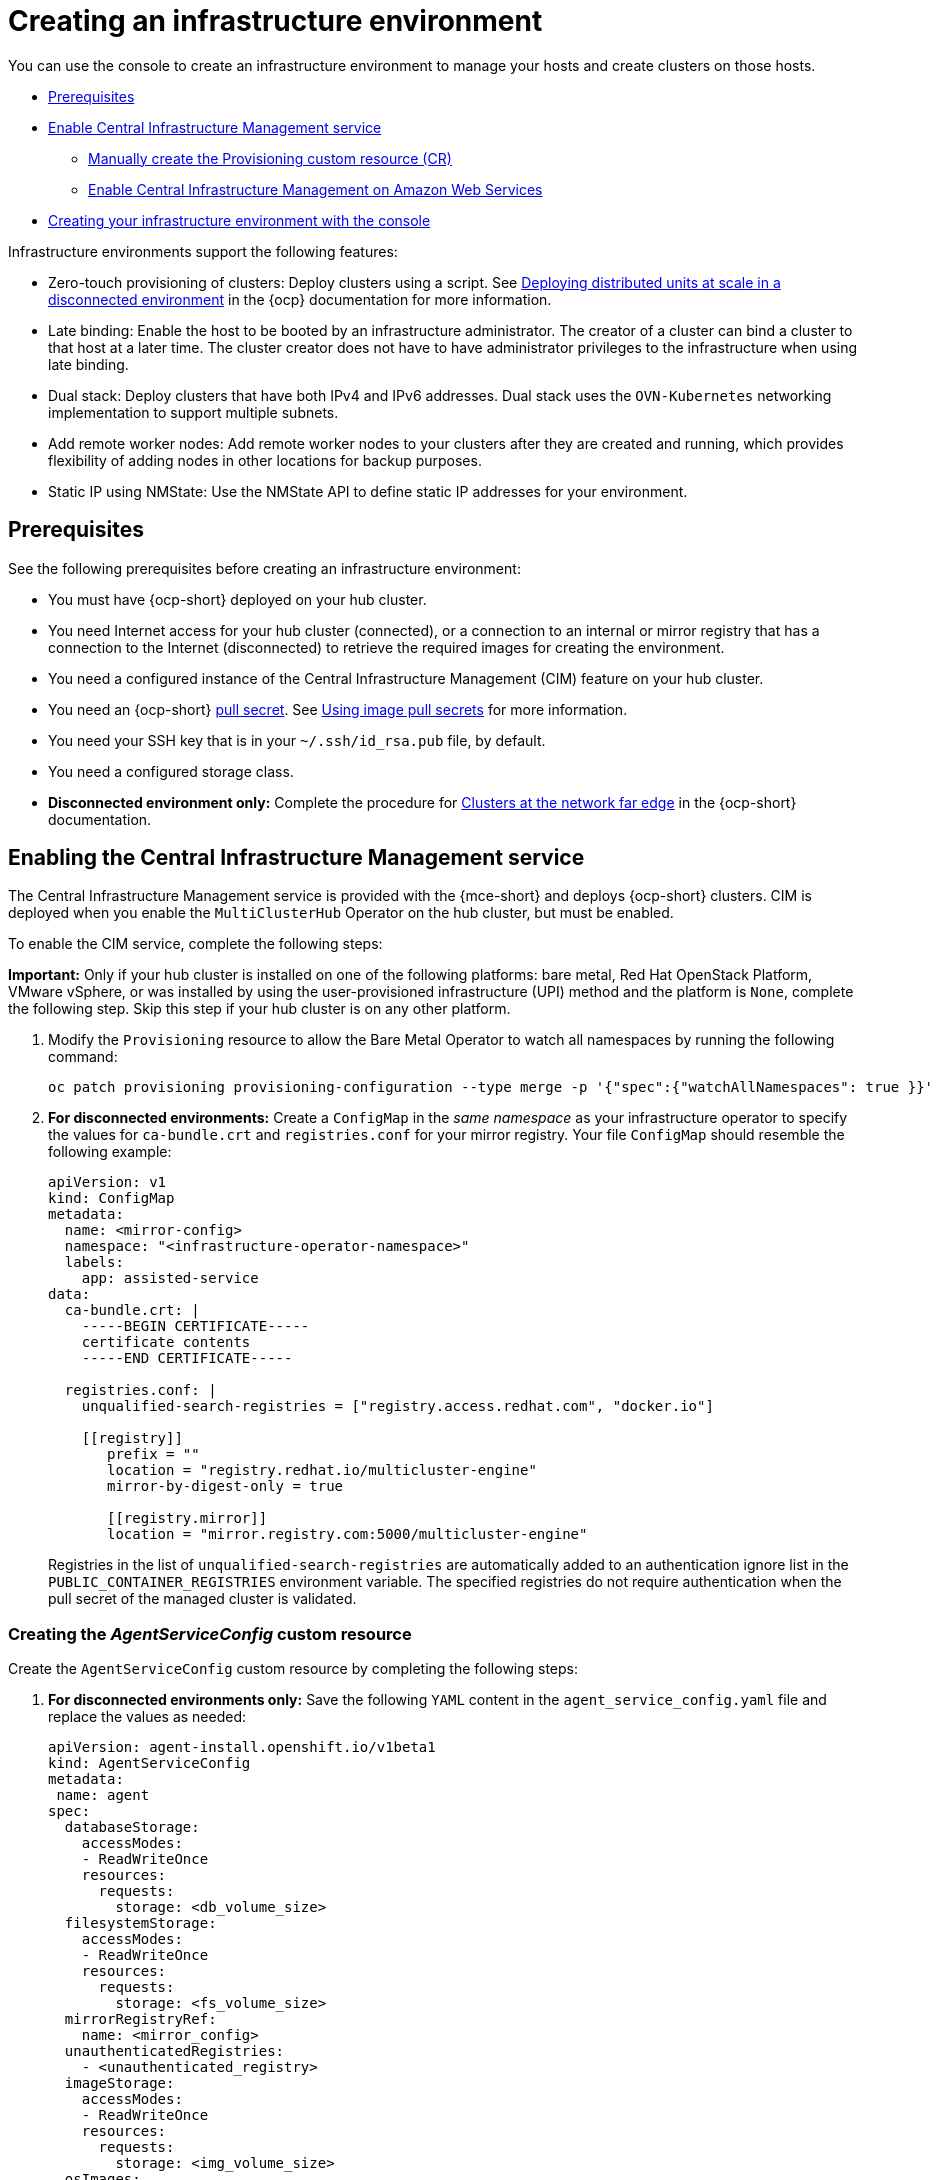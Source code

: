 [#creating-an-infrastructure-environment]
= Creating an infrastructure environment

You can use the console to create an infrastructure environment to manage your hosts and create clusters on those hosts.

* <<infra-env-prerequisites,Prerequisites>>
* <<enable-cim,Enable Central Infrastructure Management service>>
** <<manually-create-cr,Manually create the Provisioning custom resource (CR)>>
** <<enable-cim-aws,Enable Central Infrastructure Management on Amazon Web Services>>
* <<creating-your-infra-env-with-the-console,Creating your infrastructure environment with the console>>

Infrastructure environments support the following features:

- Zero-touch provisioning of clusters: Deploy clusters using a script. See https://access.redhat.com/documentation/en-us/openshift_container_platform/4.10/html/scalability_and_performance/ztp-deploying-disconnected[Deploying distributed units at scale in a disconnected environment] in the {ocp} documentation for more information.
- Late binding: Enable the host to be booted by an infrastructure administrator. The creator of a cluster can bind a cluster to that host at a later time. The cluster creator does not have to have administrator privileges to the infrastructure when using late binding.
- Dual stack: Deploy clusters that have both IPv4 and IPv6 addresses. Dual stack uses the `OVN-Kubernetes` networking implementation to support multiple subnets. 
- Add remote worker nodes: Add remote worker nodes to your clusters after they are created and running, which provides flexibility of adding nodes in other locations for backup purposes.
- Static IP using NMState: Use the NMState API to define static IP addresses for your environment.

[#infra-env-prerequisites]
== Prerequisites

See the following prerequisites before creating an infrastructure environment:

* You must have {ocp-short} deployed on your hub cluster.
* You need Internet access for your hub cluster (connected), or a connection to an internal or mirror registry that has a connection to the Internet (disconnected) to retrieve the required images for creating the environment.
* You need a configured instance of the Central Infrastructure Management (CIM) feature on your hub cluster. 
* You need an {ocp-short} https://console.redhat.com/openshift/install/pull-secret[pull secret]. See https://access.redhat.com/documentation/en-us/openshift_container_platform/4.12/html/images/managing-images#using-image-pull-secrets[Using image pull secrets] for more information. 
* You need your SSH key that is in your `~/.ssh/id_rsa.pub` file, by default.
* You need a configured storage class. 
* *Disconnected environment only:* Complete the procedure for https://access.redhat.com/documentation/en-us/openshift_container_platform/4.12/html/scalability_and_performance/clusters-at-the-network-far-edge#ztp-acm-preparing-to-install-disconnected-acm_ztp-deploying-disconnected[Clusters at the network far edge] in the {ocp-short} documentation.

[#enable-cim]
== Enabling the Central Infrastructure Management service

The Central Infrastructure Management service is provided with the {mce-short} and deploys {ocp-short} clusters. CIM is deployed when you enable the `MultiClusterHub` Operator on the hub cluster, but must be enabled.

To enable the CIM service, complete the following steps: 

*Important:* Only if your hub cluster is installed on one of the following platforms: bare metal, Red Hat OpenStack Platform, VMware vSphere, or was installed by using the user-provisioned infrastructure (UPI) method and the platform is `None`, complete the following step. Skip this step if your hub cluster is on any other platform. 

. Modify the `Provisioning` resource to allow the Bare Metal Operator to watch all namespaces by running the following command:

+
----
oc patch provisioning provisioning-configuration --type merge -p '{"spec":{"watchAllNamespaces": true }}'
----

. *For disconnected environments:* Create a `ConfigMap` in the _same namespace_ as your infrastructure operator to specify the values for `ca-bundle.crt` and `registries.conf` for your mirror registry. Your file `ConfigMap` should resemble the following example: 

+
[source,yaml]
----
apiVersion: v1
kind: ConfigMap
metadata:
  name: <mirror-config>
  namespace: "<infrastructure-operator-namespace>"
  labels:
    app: assisted-service
data:
  ca-bundle.crt: |
    -----BEGIN CERTIFICATE-----
    certificate contents
    -----END CERTIFICATE-----

  registries.conf: |
    unqualified-search-registries = ["registry.access.redhat.com", "docker.io"]

    [[registry]]
       prefix = ""
       location = "registry.redhat.io/multicluster-engine"
       mirror-by-digest-only = true

       [[registry.mirror]]
       location = "mirror.registry.com:5000/multicluster-engine"
----
+
Registries in the list of `unqualified-search-registries` are automatically added to an authentication ignore list in the `PUBLIC_CONTAINER_REGISTRIES` environment variable. The specified registries do not require authentication when the pull secret of the managed cluster is validated.

[#create-cr-cim]
=== Creating the _AgentServiceConfig_ custom resource

Create the `AgentServiceConfig` custom resource by completing the following steps:

. *For disconnected environments only:* Save the following `YAML` content in the `agent_service_config.yaml` file and replace the values as needed:
+
[source,yaml]
----
apiVersion: agent-install.openshift.io/v1beta1
kind: AgentServiceConfig
metadata:
 name: agent
spec:
  databaseStorage:
    accessModes:
    - ReadWriteOnce
    resources:
      requests:
        storage: <db_volume_size> 
  filesystemStorage:
    accessModes:
    - ReadWriteOnce
    resources:
      requests:
        storage: <fs_volume_size>
  mirrorRegistryRef:
    name: <mirror_config>
  unauthenticatedRegistries:
    - <unauthenticated_registry>
  imageStorage:
    accessModes:
    - ReadWriteOnce
    resources:
      requests:
        storage: <img_volume_size>
  osImages: 
    - openshiftVersion: "<ocp_version>" 
      version: "<ocp_release_version>" 
      url: "<iso_url>"
      cpuArchitecture: "x86_64"
----

+
Replace `mirror_config` with the name of the `ConfigMap` that contains your mirror registry configuration details. 
+
Include the optional `unauthenticated_registry` parameter if you are using a mirror registry that does not require authentication. Entries on this list are not validated or required to have an entry in the pull secret. 

. *For connected environments only:* Save the following `YAML` content in the `agent_service_config.yaml` file:

+
[source,yaml]
----
apiVersion: agent-install.openshift.io/v1beta1
kind: AgentServiceConfig
metadata:
 name: agent
spec:
  databaseStorage:
    accessModes:
    - ReadWriteOnce
    resources:
      requests:
        storage: <db_volume_size> 
  filesystemStorage:
    accessModes:
    - ReadWriteOnce
    resources:
      requests:
        storage: <fs_volume_size>
  imageStorage:
    accessModes:
    - ReadWriteOnce
    resources:
      requests:
        storage: <img_volume_size>
----
+
Replace `db_volume_size` with the volume size for the `databaseStorage` field, for example `1Gi`. This value specifies how much storage is allocated for storing files such as database tables and database views for the clusters. The minimum value that is required is `1Gi`. You might need to use a higher value if there are many clusters.
+
Replace `fs_volume_size` with the size of the volume for the `filesystemStorage` field, for example `200M` per cluster and `2-3Gi` per supported {ocp-short} version. The minimum value that is required is `1Gi`, but the recommended value is at least `100Gi`. This value specifies how much storage is allocated for storing logs, manifests, and `kubeconfig` files for the clusters. You might need to use a higher value if there are many clusters. 
+
Replace `img_volume_size` with the size of the volume for the `imageStorage` field, for example `2Gi` per operating system image. The minimum value is `10Gi`, but the recommended value is at least `50Gi`. This value specifies how much storage is allocated for the images of the clusters. You need to allow 1 GB of image storage for each instance of Red Hat Enterprise Linux CoreOS that is running. You might need to use a higher value if there are many clusters and instances of Red Hat Enterprise Linux CoreOS.
+
Replace `ocp_version` with the {ocp-short} version to install, for example, `4.12`.
+
Replace `ocp_release_version` with the specific install version, for example, `49.83.202103251640-0`.
+
Replace `iso_url` with the ISO url, for example, `https://mirror.openshift.com/pub/openshift-v4/x86_64/dependencies/rhcos/4.10/4.10.3/rhcos-4.10.3-x86_64-live.x86_64.iso`. You can find other values at: https://mirror.openshift.com/pub/openshift-v4/x86_64/dependencies/rhcos/4.10/4.10.3/.

. Create the `AgentServiceConfig` custom resource by running the following command:

+
----
oc create -f agent_service_config.yaml
----
+
The output might resemble the following example:
+
----
agentserviceconfig.agent-install.openshift.io/agent created
----

You can verify that your CIM service is healthy by checking the `assisted-service` and `assisted-image-service` deployments and ensuring that the pods are ready and running. 

[#manually-create-cr]
=== Manually create the Provisioning custom resource (CR)

Manually create a `Provisioning` custom resource to enable services for automated provisioning by using the following command:

----
oc create -f provisioning-configuration.yaml
----

Your custom resource might resemble the following sample:

[source,yaml]
----
apiVersion: metal3.io/v1alpha1
kind: Provisioning
metadata:
  name: provisioning-configuration
spec:
  provisioningNetwork: Disabled
  watchAllNamespaces: true
----

[#enable-cim-aws]
=== Enabling Central Infrastructure Management on Amazon Web Services

If you are running your hub cluster on Amazon Web Services and want to enable the CIM service, complete the following additional steps after <<enable-cim,Enabling CIM>>:

. Make sure you are logged in at the hub and find the unique domain configured on the `assisted-image-service` by running the following command:
+
----
oc get routes --all-namespaces | grep assisted-image-service
----
//still correct with OCP integrated console?
+
Your domain might resemble the following example:
`assisted-image-service-multicluster-engine.apps.<yourdomain>.com`

. While logged in to the hub cluster, create a new `IngressController` with a unique domain using the  `type.NLB` parameter. See the following example:
+
[source,yaml]
----
apiVersion: operator.openshift.io/v1
kind: IngressController
metadata:
  name: ingress-controller-with-nlb
  namespace: openshift-ingress-operator
spec:
  domain: nlb-apps.<domain>.com
  routeSelector:
      matchLabels:
        router-type: nlb
  endpointPublishingStrategy:
    type: LoadBalancerService
    loadBalancer:
      scope: External
      providerParameters:
        type: AWS
        aws:
          type: NLB
----

. Add `<yourdomain>` to the `domain` parameter in `IngressController` by replacing `<domain>` in `nlb-apps.<domain>.com` with `<yourdomain>`.

. Apply the new `IngressController` by using the following command:
+
----
oc apply -f ingresscontroller.yaml
----

. Make sure that the value of the `spec.domain` parameter of the new `IngressController` is not in conflict with an existing `IngressController` by completing the following steps:

.. List all `IngressControllers` by running the following command:
+
----
oc get ingresscontroller -n openshift-ingress-operator
----

.. Run the following command on each of the `IngressControllers`, except the `ingress-controller-with-nlb` that you just created:
+
----
oc edit ingresscontroller <name> -n openshift-ingress-operator
----
+
If the `spec.domain` report is missing, add a default domain that matches all of the routes that are exposed in the cluster except `nlb-apps.<domain>.com`.
+
If the `spec.domain` report is provided, make sure that the `nlb-apps.<domain>.com` route is excluded from the specified range.

. Run the following command to edit the `assisted-image-service` route to use the `nlb-apps` location:
+
----
oc edit route assisted-image-service -n <namespace>
----
+
*Note:* The default namespace is where you installed the {mce-short}.

. Add the following lines to the `assisted-image-service` route:
+
[source,yaml]
----
metadata:
  labels:
    router-type: nlb
  name: assisted-image-service
----

. In the `assisted-image-service` route, find the URL value of `spec.host`. The URL might resemble the following example:
+
`assisted-image-service-multicluster-engine.apps.<yourdomain>.com`

. Replace `apps` in the URL with `nlb-apps` to match the domain configured in the new `IngressController`.

To verify that the CIM service is enabled on Amazon Web Services, complete the following steps:

. Run the following command to verify that the pods are healthy:
+
----
oc get pods -n multicluster-engine | grep assist
----

. Create a new infrastructure environment and ensure that the download URL uses the new `nlb-apps` URL.

[#creating-your-infra-env-with-the-console]
== Creating your infrastructure environment with the console

To create an infrastructure environment from the console, complete the following steps:

. From the navigation menu, navigate to *Infrastructure* > *Host inventory* and click *Create infrastructure environment*.
. Add the following information to your infrastructure environment settings: 
+
* Name: A unique name for your infrastructure environment. 
* Network type: Specifies which types of hosts can be added to your infrastructure environment. You can only use the static IP option when you are using bare metal hosts. 
* Location: Specifies the geographic location of the host. The geographic location can be used to easily determine where your data on a cluster is stored when you are creating the cluster. 
* Labels: Optional field where you can add labels to the infrastructure environment so you can more easily find and group the environment with other environments that share a characteristic. The selections that you made for the network type and location are automatically added to the list of labels.
* Pull secret: Your {ocp-short} https://console.redhat.com/openshift/install/pull-secret[pull secret] that enables you to access the {ocp-short} resources. 
* SSH public key: The SSH key that enables the secure communication with the hosts. This is generally in your `~/.ssh/id_rsa.pub` file, by default.
* If you want to enable proxy settings across all of your clusters, select the setting to enable it. This requires that you enter the following information: 
+
** HTTP Proxy URL: The URL that should be used when accessing the discovery service. 

** HTTPS Proxy URL: The secure proxy URL that should be used when accessing the discovery service. Note that the format must be `http`, as `https` is not yet supported. 

** No Proxy domains: A comma-separated list of domains that should bypass the proxy. Begin a domain name with a period `.` to include all of the subdomains that are in that domain. Add and asterisk `*` to bypass the proxy for all destinations. 

You can now continue by adding hosts to your infrastructure environment. 

To access an infrastructure environment, select *Infrastructure* > *Host inventory* in the console. Select your infrastructure environment from the list to view the details and hosts for that infrastructure environment.

